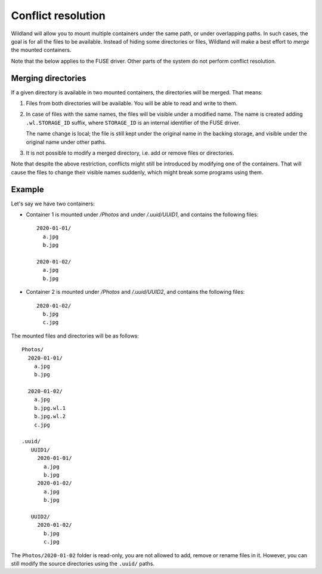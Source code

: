 Conflict resolution
===================

Wildland will allow you to mount multiple containers under the same path, or
under overlapping paths. In such cases, the goal is for all the files to be
available. Instead of hiding some directories or files, Wildland will make a
best effort to *merge* the mounted containers.

Note that the below applies to the FUSE driver. Other parts of the system do
not perform conflict resolution.

Merging directories
-------------------

If a given directory is available in two mounted containers, the directories
will be merged. That means:

1. Files from both directories will be available. You will be able to read and
   write to them.

2. In case of files with the same names, the files will be visible under a
   modified name. The name is created adding ``.wl.STORAGE_ID`` suffix, where
   ``STORAGE_ID`` is an internal identifier of the FUSE driver.

   The name change is local; the file is still kept under the original name in
   the backing storage, and visible under the original name under other paths.

3. It is not possible to modify a merged directory, i.e. add or remove files or
   directories.

Note that despite the above restriction, conflicts might still be introduced by
modifying one of the containers. That will cause the files to change their
visible names suddenly, which might break some programs using them.

Example
-------

Let's say we have two containers:

* Container 1 is mounted under `/Photos` and under `/.uuid/UUID1`, and contains
  the following files::

      2020-01-01/
        a.jpg
        b.jpg

      2020-01-02/
        a.jpg
        b.jpg

* Container 2 is mounted under `/Photos` and `/.uuid/UUID2`, and contains the
  following files::

      2020-01-02/
        b.jpg
        c.jpg

The mounted files and directories will be as follows::

    Photos/
      2020-01-01/
        a.jpg
        b.jpg

      2020-01-02/
        a.jpg
        b.jpg.wl.1
        b.jpg.wl.2
        c.jpg

    .uuid/
       UUID1/
         2020-01-01/
           a.jpg
           b.jpg
         2020-01-02/
           a.jpg
           b.jpg

       UUID2/
         2020-01-02/
           b.jpg
           c.jpg

The ``Photos/2020-01-02`` folder is read-only, you are not allowed to add,
remove or rename files in it. However, you can still modify the source
directories using the ``.uuid/`` paths.
